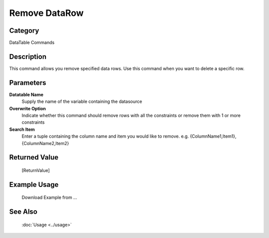 Remove DataRow
==============

Category
--------
DataTable Commands

Description
-----------

This command allows you remove specified data rows. Use this command when you want to delete a specific row.

Parameters
----------

**Datatable Name**
	Supply the name of the variable containing the datasource

**Overwrite Option**
	Indicate whether this command should remove rows with all the constraints or remove them with 1 or more constraints

**Search Item**
	Enter a tuple containing the column name and item you would like to remove. e.g. {ColumnName1,Item1},{ColumnName2,Item2}



Returned Value
--------------
	[ReturnValue]

Example Usage
-------------

	Download Example from ...

See Also
--------
	:doc:`Usage <../usage>`
	
